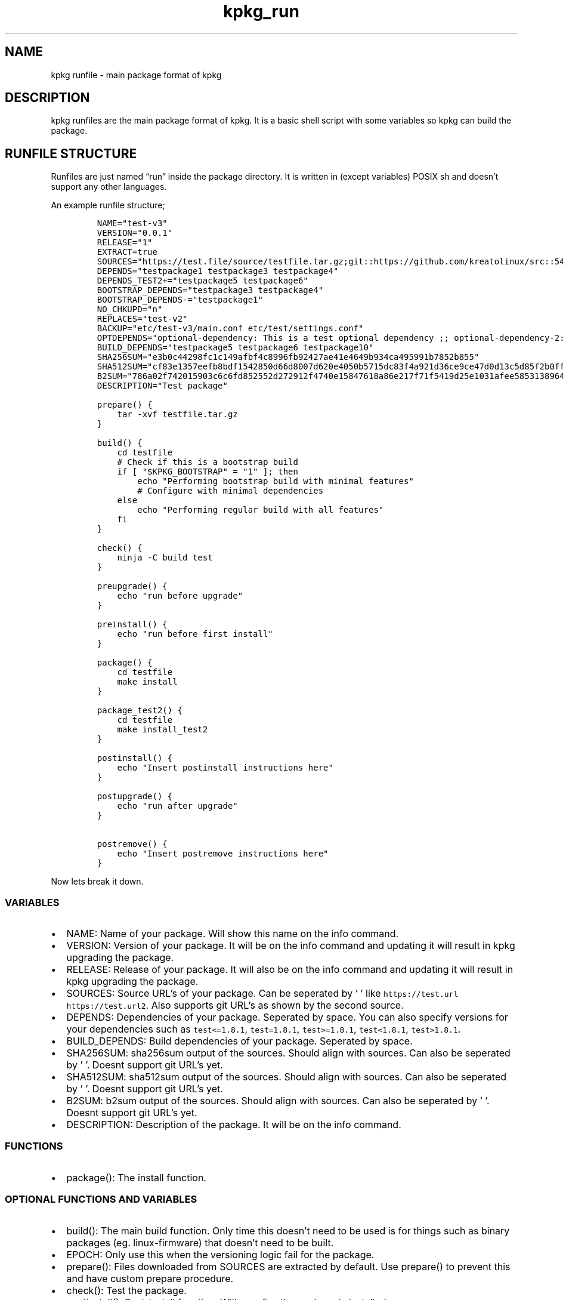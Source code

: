 .\" Automatically generated by Pandoc 3.1.3
.\"
.\" Define V font for inline verbatim, using C font in formats
.\" that render this, and otherwise B font.
.ie "\f[CB]x\f[]"x" \{\
. ftr V B
. ftr VI BI
. ftr VB B
. ftr VBI BI
.\}
.el \{\
. ftr V CR
. ftr VI CI
. ftr VB CB
. ftr VBI CBI
.\}
.TH "kpkg_run" "8" "" "" ""
.hy
.SH NAME
.PP
kpkg runfile - main package format of kpkg
.SH DESCRIPTION
.PP
kpkg runfiles are the main package format of kpkg.
It is a basic shell script with some variables so kpkg can build the
package.
.SH RUNFILE STRUCTURE
.PP
Runfiles are just named \[lq]run\[rq] inside the package directory.
It is written in (except variables) POSIX sh and doesn\[cq]t support any
other languages.
.PP
An example runfile structure;
.IP
.nf
\f[C]
NAME=\[dq]test-v3\[dq]
VERSION=\[dq]0.0.1\[dq]
RELEASE=\[dq]1\[dq]
EXTRACT=true
SOURCES=\[dq]https://test.file/source/testfile.tar.gz;git::https://github.com/kreatolinux/src::543ee30eda806029fa9ea16a1f9767eda7cab4d1\[dq]
DEPENDS=\[dq]testpackage1 testpackage3 testpackage4\[dq]
DEPENDS_TEST2+=\[dq]testpackage5 testpackage6\[dq]
BOOTSTRAP_DEPENDS=\[dq]testpackage3 testpackage4\[dq]
BOOTSTRAP_DEPENDS-=\[dq]testpackage1\[dq]
NO_CHKUPD=\[dq]n\[dq]
REPLACES=\[dq]test-v2\[dq]
BACKUP=\[dq]etc/test-v3/main.conf etc/test/settings.conf\[dq]
OPTDEPENDS=\[dq]optional-dependency: This is a test optional dependency ;; optional-dependency-2: This is a second optional dependency.\[dq]
BUILD_DEPENDS=\[dq]testpackage5 testpackage6 testpackage10\[dq]
SHA256SUM=\[dq]e3b0c44298fc1c149afbf4c8996fb92427ae41e4649b934ca495991b7852b855\[dq]
SHA512SUM=\[dq]cf83e1357eefb8bdf1542850d66d8007d620e4050b5715dc83f4a921d36ce9ce47d0d13c5d85f2b0ff8318d2877eec2f63b931bd47417a81a538327af927da3e\[dq]
B2SUM=\[dq]786a02f742015903c6c6fd852552d272912f4740e15847618a86e217f71f5419d25e1031afee585313896444934eb04b903a685b1448b755d56f701afe9be2ce\[dq]
DESCRIPTION=\[dq]Test package\[dq]

prepare() {
    tar -xvf testfile.tar.gz
}

build() {
    cd testfile
    # Check if this is a bootstrap build
    if [ \[dq]$KPKG_BOOTSTRAP\[dq] = \[dq]1\[dq] ]; then
        echo \[dq]Performing bootstrap build with minimal features\[dq]
        # Configure with minimal dependencies
    else
        echo \[dq]Performing regular build with all features\[dq]
    fi
}

check() {
    ninja -C build test
}

preupgrade() {
    echo \[dq]run before upgrade\[dq]
}

preinstall() {
    echo \[dq]run before first install\[dq]
}

package() {
    cd testfile
    make install
}

package_test2() {
    cd testfile
    make install_test2
}

postinstall() {
    echo \[dq]Insert postinstall instructions here\[dq]
}

postupgrade() {
    echo \[dq]run after upgrade\[dq]
}

postremove() {
    echo \[dq]Insert postremove instructions here\[dq]
}
\f[R]
.fi
.PP
Now lets break it down.
.SS VARIABLES
.IP \[bu] 2
NAME: Name of your package.
Will show this name on the info command.
.IP \[bu] 2
VERSION: Version of your package.
It will be on the info command and updating it will result in kpkg
upgrading the package.
.IP \[bu] 2
RELEASE: Release of your package.
It will also be on the info command and updating it will result in kpkg
upgrading the package.
.IP \[bu] 2
SOURCES: Source URL\[cq]s of your package.
Can be seperated by \[cq] \[cq] like
\f[V]https://test.url https://test.url2\f[R].
Also supports git URL\[cq]s as shown by the second source.
.IP \[bu] 2
DEPENDS: Dependencies of your package.
Seperated by space.
You can also specify versions for your dependencies such as
\f[V]test<=1.8.1\f[R], \f[V]test=1.8.1\f[R], \f[V]test>=1.8.1\f[R],
\f[V]test<1.8.1\f[R], \f[V]test>1.8.1\f[R].
.IP \[bu] 2
BUILD_DEPENDS: Build dependencies of your package.
Seperated by space.
.IP \[bu] 2
SHA256SUM: sha256sum output of the sources.
Should align with sources.
Can also be seperated by \[cq] \[cq].
Doesnt support git URL\[cq]s yet.
.IP \[bu] 2
SHA512SUM: sha512sum output of the sources.
Should align with sources.
Can also be seperated by \[cq] \[cq].
Doesnt support git URL\[cq]s yet.
.IP \[bu] 2
B2SUM: b2sum output of the sources.
Should align with sources.
Can also be seperated by \[cq] \[cq].
Doesnt support git URL\[cq]s yet.
.IP \[bu] 2
DESCRIPTION: Description of the package.
It will be on the info command.
.SS FUNCTIONS
.IP \[bu] 2
package(): The install function.
.SS OPTIONAL FUNCTIONS AND VARIABLES
.IP \[bu] 2
build(): The main build function.
Only time this doesn\[cq]t need to be used is for things such as binary
packages (eg.
linux-firmware) that doesn\[cq]t need to be built.
.IP \[bu] 2
EPOCH: Only use this when the versioning logic fail for the package.
.IP \[bu] 2
prepare(): Files downloaded from SOURCES are extracted by default.
Use prepare() to prevent this and have custom prepare procedure.
.IP \[bu] 2
check(): Test the package.
.IP \[bu] 2
postinstall(): Post-install function.
Will run after the package is installed.
.IP \[bu] 2
postremove(): Post-remove function.
Will run after the package is removed.
.IP \[bu] 2
package_PACKAGENAME(): Install function of PACKAGENAME.
With this function you can package multiple things in the same runfile.
This may be used for packaging sub-projects easier.
.IP \[bu] 2
preupgrade(): Pre-upgrade function.
Will run before upgrade occurs.
.IP \[bu] 2
postupgrade(): Post-upgrade function.
Will run after upgrade occurs.
.IP \[bu] 2
NO_CHKUPD: Disables autoupdating thru chkupd.
False by default.
This will not prevent chkupd from building the package.
Will be enabled if it is one of these values; \[lq]y, yes, true, 1,
on\[rq]
.IP \[bu] 2
REPLACES: Replaces packages put in the variable.
Seperated by space.
.IP \[bu] 2
OPTDEPENDS: Optional dependencies for the package.
Seperated by `;;' like on the example.
.IP \[bu] 2
CONFLICTS: Specify conflicts to the package.
Seperated by a space like DEPENDS.
.IP \[bu] 2
IS_GROUP: Specify if the package is a group package or not.
False by default.
Will be enabled if it is one of these values; \[lq]y, yes, true, 1,
on\[rq]
.IP \[bu] 2
DEPENDS_PACKAGENAME: Change PACKAGENAME with the package name.
You can add/remove dependencies, depending on the usecase like
\f[V]DEPENDS_PACKAGENAME+=\[dq]packagename\[dq]\f[R],
\f[V]DEPENDS_PACKAGENAME-=\[dq]packagename\[dq]\f[R], and you can set
the dependencies completely with
\f[V]DEPENDS_PACKAGENAME=\[dq]packagename\[dq]\f[R]
.IP \[bu] 2
BOOTSTRAP_DEPENDS: Bootstrap dependencies for your package.
This is used to resolve circular dependencies by specifying a minimal
set of dependencies needed for a bootstrap build.
When you manually trigger a bootstrap build using
\f[V]kpkg build <package> --bootstrap\f[R], kpkg will build and install
the package with KPKG_BOOTSTRAP=1 environment variable set and using
bootstrap dependencies instead of regular dependencies.
Once the bootstrap version is installed and the circular dependency is
resolved, you can manually rebuild with full dependencies by running
\f[V]kpkg build <package>\f[R] again without the \[en]bootstrap flag.
Separate dependencies by space.
You can also add/remove dependencies like \f[V]DEPENDS_PACKAGENAME\f[R]
(e.g., \f[V]BOOTSTRAP_DEPENDS+=\[dq]packagename\[dq]\f[R],
\f[V]BOOTSTRAP_DEPENDS-=\[dq]packagename\[dq]\f[R]).
.IP \[bu] 2
BACKUP: preserves stuff such as configuration files.
Don\[cq]t put / in the path name (eg.
\f[V]etc/bluetooth/main.conf\f[R] instead of
\f[V]/etc/bluetooth/main.conf\f[R]).
Seperate by space.
.IP \[bu] 2
EXTRACT: Boolean.
Extracts the tarball.
\f[V]true\f[R] by default.
Only disable this if you know what you are doing.
.IP \[bu] 2
preinstall() Pre-install function.
Will run when the package is installed for the first time, not when it
is upgraded.
.SS VARIABLE NAMING
.PP
Runfile variables are case insensitive.
They also support popular variable styles such as camelCase, PascalCase,
kebab-case and snake_case.
.PP
Please keep in mind that functions themselves are NOT case insensitive,
and do not support this flexibility.
.SH AUTHOR
.PP
Written by Kreato.
.SH COPYRIGHT
.PP
kpkg is free software: you can redistribute it and/or modify it under
the terms of the GNU General Public License as published by the Free
Software Foundation, either version 3 of the License, or (at your
option) any later version.
.PP
kpkg is distributed in the hope that it will be useful, but WITHOUT ANY
WARRANTY; without even the implied warranty of MERCHANTABILITY or
FITNESS FOR A PARTICULAR PURPOSE.
See the GNU General Public License for more details.
.PP
You should have received a copy of the GNU General Public License along
with kpkg.
If not, see <https://www.gnu.org/licenses/>.
